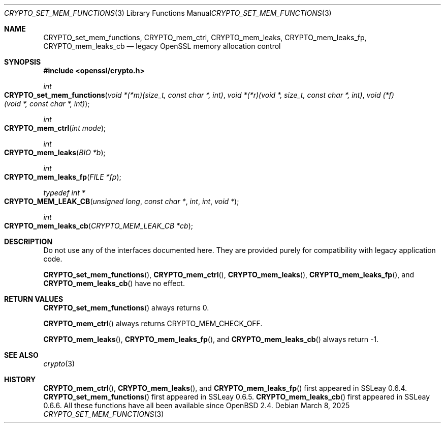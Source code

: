 .\"	$OpenBSD: CRYPTO_set_mem_functions.3,v 1.2 2025/03/08 17:17:09 tb Exp $
.\"
.\" Copyright (c) 2016 Ingo Schwarze <schwarze@openbsd.org>
.\"
.\" Permission to use, copy, modify, and distribute this software for any
.\" purpose with or without fee is hereby granted, provided that the above
.\" copyright notice and this permission notice appear in all copies.
.\"
.\" THE SOFTWARE IS PROVIDED "AS IS" AND THE AUTHOR DISCLAIMS ALL WARRANTIES
.\" WITH REGARD TO THIS SOFTWARE INCLUDING ALL IMPLIED WARRANTIES OF
.\" MERCHANTABILITY AND FITNESS. IN NO EVENT SHALL THE AUTHOR BE LIABLE FOR
.\" ANY SPECIAL, DIRECT, INDIRECT, OR CONSEQUENTIAL DAMAGES OR ANY DAMAGES
.\" WHATSOEVER RESULTING FROM LOSS OF USE, DATA OR PROFITS, WHETHER IN AN
.\" ACTION OF CONTRACT, NEGLIGENCE OR OTHER TORTIOUS ACTION, ARISING OUT OF
.\" OR IN CONNECTION WITH THE USE OR PERFORMANCE OF THIS SOFTWARE.
.\"
.Dd $Mdocdate: March 8 2025 $
.Dt CRYPTO_SET_MEM_FUNCTIONS 3
.Os
.Sh NAME
.Nm CRYPTO_set_mem_functions ,
.Nm CRYPTO_mem_ctrl ,
.Nm CRYPTO_mem_leaks ,
.Nm CRYPTO_mem_leaks_fp ,
.Nm CRYPTO_mem_leaks_cb
.Nd legacy OpenSSL memory allocation control
.Sh SYNOPSIS
.In openssl/crypto.h
.Ft int
.Fo CRYPTO_set_mem_functions
.Fa "void *(*m)(size_t, const char *, int)"
.Fa "void *(*r)(void *, size_t, const char *, int)"
.Fa "void (*f)(void *, const char *, int)"
.Fc
.Ft int
.Fo CRYPTO_mem_ctrl
.Fa "int mode"
.Fc
.Ft int
.Fo CRYPTO_mem_leaks
.Fa "BIO *b"
.Fc
.Ft int
.Fo CRYPTO_mem_leaks_fp
.Fa "FILE *fp"
.Fc
.Ft typedef int *
.Fo CRYPTO_MEM_LEAK_CB
.Fa "unsigned long"
.Fa "const char *"
.Fa int
.Fa int
.Fa "void *"
.Fc
.Ft int
.Fo CRYPTO_mem_leaks_cb
.Fa "CRYPTO_MEM_LEAK_CB *cb"
.Fc
.Sh DESCRIPTION
Do not use any of the interfaces documented here.
They are provided purely for compatibility with legacy application code.
.Pp
.Fn CRYPTO_set_mem_functions ,
.Fn CRYPTO_mem_ctrl ,
.Fn CRYPTO_mem_leaks ,
.Fn CRYPTO_mem_leaks_fp ,
and
.Fn CRYPTO_mem_leaks_cb
have no effect.
.Sh RETURN VALUES
.Fn CRYPTO_set_mem_functions
always returns 0.
.Pp
.Fn CRYPTO_mem_ctrl
always returns
.Dv CRYPTO_MEM_CHECK_OFF .
.Pp
.Fn CRYPTO_mem_leaks ,
.Fn CRYPTO_mem_leaks_fp ,
and
.Fn CRYPTO_mem_leaks_cb
always return -1.
.Sh SEE ALSO
.Xr crypto 3
.Sh HISTORY
.Fn CRYPTO_mem_ctrl ,
.Fn CRYPTO_mem_leaks ,
and
.Fn CRYPTO_mem_leaks_fp
first appeared in SSLeay 0.6.4.
.Fn CRYPTO_set_mem_functions
first appeared in SSLeay 0.6.5.
.Fn CRYPTO_mem_leaks_cb
first appeared in SSLeay 0.6.6.
All these functions have all been available since
.Ox 2.4 .
